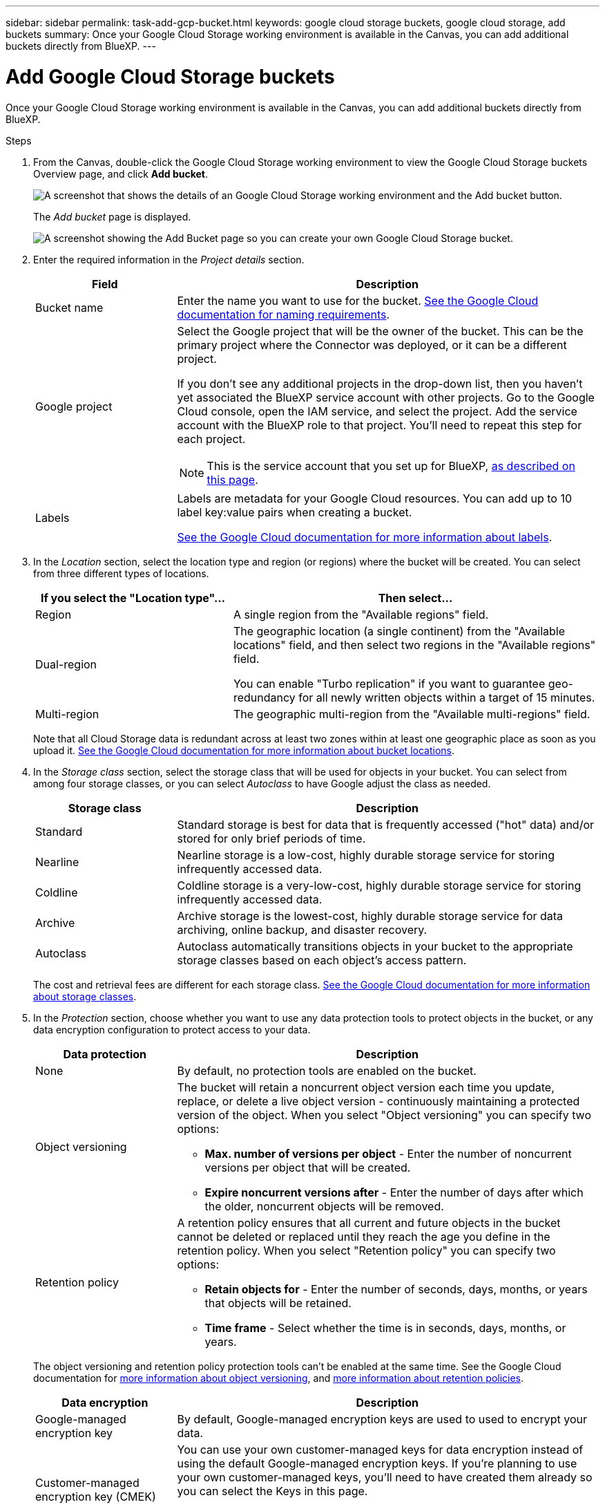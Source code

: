 ---
sidebar: sidebar
permalink: task-add-gcp-bucket.html
keywords: google cloud storage buckets, google cloud storage, add buckets
summary: Once your Google Cloud Storage working environment is available in the Canvas, you can add additional buckets directly from BlueXP.
---

= Add Google Cloud Storage buckets
:hardbreaks:
:nofooter:
:icons: font
:linkattrs:
:imagesdir: ./media/

[.lead]
Once your Google Cloud Storage working environment is available in the Canvas, you can add additional buckets directly from BlueXP.

.Steps

. From the Canvas, double-click the Google Cloud Storage working environment to view the Google Cloud Storage buckets Overview page, and click *Add bucket*.
+
image:screenshot-add-gcp-bucket-button.png[A screenshot that shows the details of an Google Cloud Storage working environment and the Add bucket button.]
+
The _Add bucket_ page is displayed.
+
image:screenshot-add-gcp-bucket.png[A screenshot showing the Add Bucket page so you can create your own Google Cloud Storage bucket.]

. Enter the required information in the _Project details_ section.
+
[cols=2*,options="header",cols="25,75"]
|===
| Field
| Description

| Bucket name | Enter the name you want to use for the bucket. https://cloud.google.com/storage/docs/buckets#naming[See the Google Cloud documentation for naming requirements^].

| Google project a| Select the Google project that will be the owner of the bucket. This can be the primary project where the Connector was deployed, or it can be a different project. 

If you don't see any additional projects in the drop-down list, then you haven't yet associated the BlueXP service account with other projects. Go to the Google Cloud console, open the IAM service, and select the project. Add the service account with the BlueXP role to that project. You'll need to repeat this step for each project.

NOTE: This is the service account that you set up for BlueXP, https://docs.netapp.com/us-en/bluexp-setup-admin/task-set-up-permissions-google.html#set-up-permissions-for-the-connector[as described on this page^].

| Labels a| Labels are metadata for your Google Cloud resources. You can add up to 10 label key:value pairs when creating a bucket. 

https://cloud.google.com/compute/docs/labeling-resources[See the Google Cloud documentation for more information about labels^].

|===

. In the _Location_ section, select the location type and region (or regions) where the bucket will be created. You can select from three different types of locations.
+
[cols=2*,options="header",cols="35,65"]
|===
| If you select the "Location type"...
| Then select...

| Region | A single region from the "Available regions" field.

| Dual-region a| The geographic location (a single continent) from the "Available locations" field, and then select two regions in the "Available regions" field. 

You can enable "Turbo replication" if you want to guarantee geo-redundancy for all newly written objects within a target of 15 minutes.

| Multi-region | The geographic multi-region from the "Available multi-regions" field. 

|=== 
+
Note that all Cloud Storage data is redundant across at least two zones within at least one geographic place as soon as you upload it. https://cloud.google.com/storage/docs/locations[See the Google Cloud documentation for more information about bucket locations^].

. In the _Storage class_ section, select the storage class that will be used for objects in your bucket. You can select from among four storage classes, or you can select _Autoclass_ to have Google adjust the class as needed.
+
[cols=2*,options="header",cols="25,75"]
|===
| Storage class
| Description

| Standard | Standard storage is best for data that is frequently accessed ("hot" data) and/or stored for only brief periods of time.

| Nearline | Nearline storage is a low-cost, highly durable storage service for storing infrequently accessed data.

| Coldline | Coldline storage is a very-low-cost, highly durable storage service for storing infrequently accessed data.

| Archive | Archive storage is the lowest-cost, highly durable storage service for data archiving, online backup, and disaster recovery.

| Autoclass | Autoclass automatically transitions objects in your bucket to the appropriate storage classes based on each object's access pattern.

|===
+
The cost and retrieval fees are different for each storage class. https://cloud.google.com/storage/docs/storage-classes[See the Google Cloud documentation for more information about storage classes^].

. In the _Protection_ section, choose whether you want to use any data protection tools to protect objects in the bucket, or any data encryption configuration to protect access to your data.
+
[cols=2*,options="header",cols="25,75"]
|===
| Data protection
| Description

| None | By default, no protection tools are enabled on the bucket.

| Object versioning a| The bucket will retain a noncurrent object version each time you update, replace, or delete a live object version - continuously maintaining a protected version of the object. When you select "Object versioning" you can specify two options:

* *Max. number of versions per object* - Enter the number of noncurrent versions per object that will be created. 
* *Expire noncurrent versions after* - Enter the number of days after which the older, noncurrent objects will be removed. 

| Retention policy a| A retention policy ensures that all current and future objects in the bucket cannot be deleted or replaced until they reach the age you define in the retention policy. When you select "Retention policy" you can specify two options:

* *Retain objects for* - Enter the number of seconds, days, months, or years that objects will be retained.
* *Time frame* - Select whether the time is in seconds, days, months, or years. 

|===
+
The object versioning and retention policy protection tools can't be enabled at the same time. See the Google Cloud documentation for https://cloud.google.com/storage/docs/object-versioning[more information about object versioning^], and https://cloud.google.com/storage/docs/bucket-lock[more information about retention policies^].
+
[cols=2*,options="header",cols="25,75"]
|===
| Data encryption
| Description

| Google-managed encryption key | By default, Google-managed encryption keys are used to used to encrypt your data. 

| Customer-managed encryption key (CMEK) a| You can use your own customer-managed keys for data encryption instead of using the default Google-managed encryption keys. If you're planning to use your own customer-managed keys, you'll need to have created them already so you can select the Keys in this page. 

The keys can be in the same Project as the bucket, or you can select a different Project.

|===
+
See the Google Cloud documentation for https://cloud.google.com/storage/docs/encryption/default-keys[more information about Google-managed encryption keys^], and https://cloud.google.com/storage/docs/encryption/customer-managed-keys[more information about Customer-managed encryption keys^].

. Click *Add* and the bucket is created.

//.What's next
//
//You can't manually configure Versioning, Tags, or Encryption when initially adding a bucket. After the bucket is created you can configure these other properties of the bucket. link:task-change-gcp-bucket-settings.html[Learn more about changing bucket settings].
